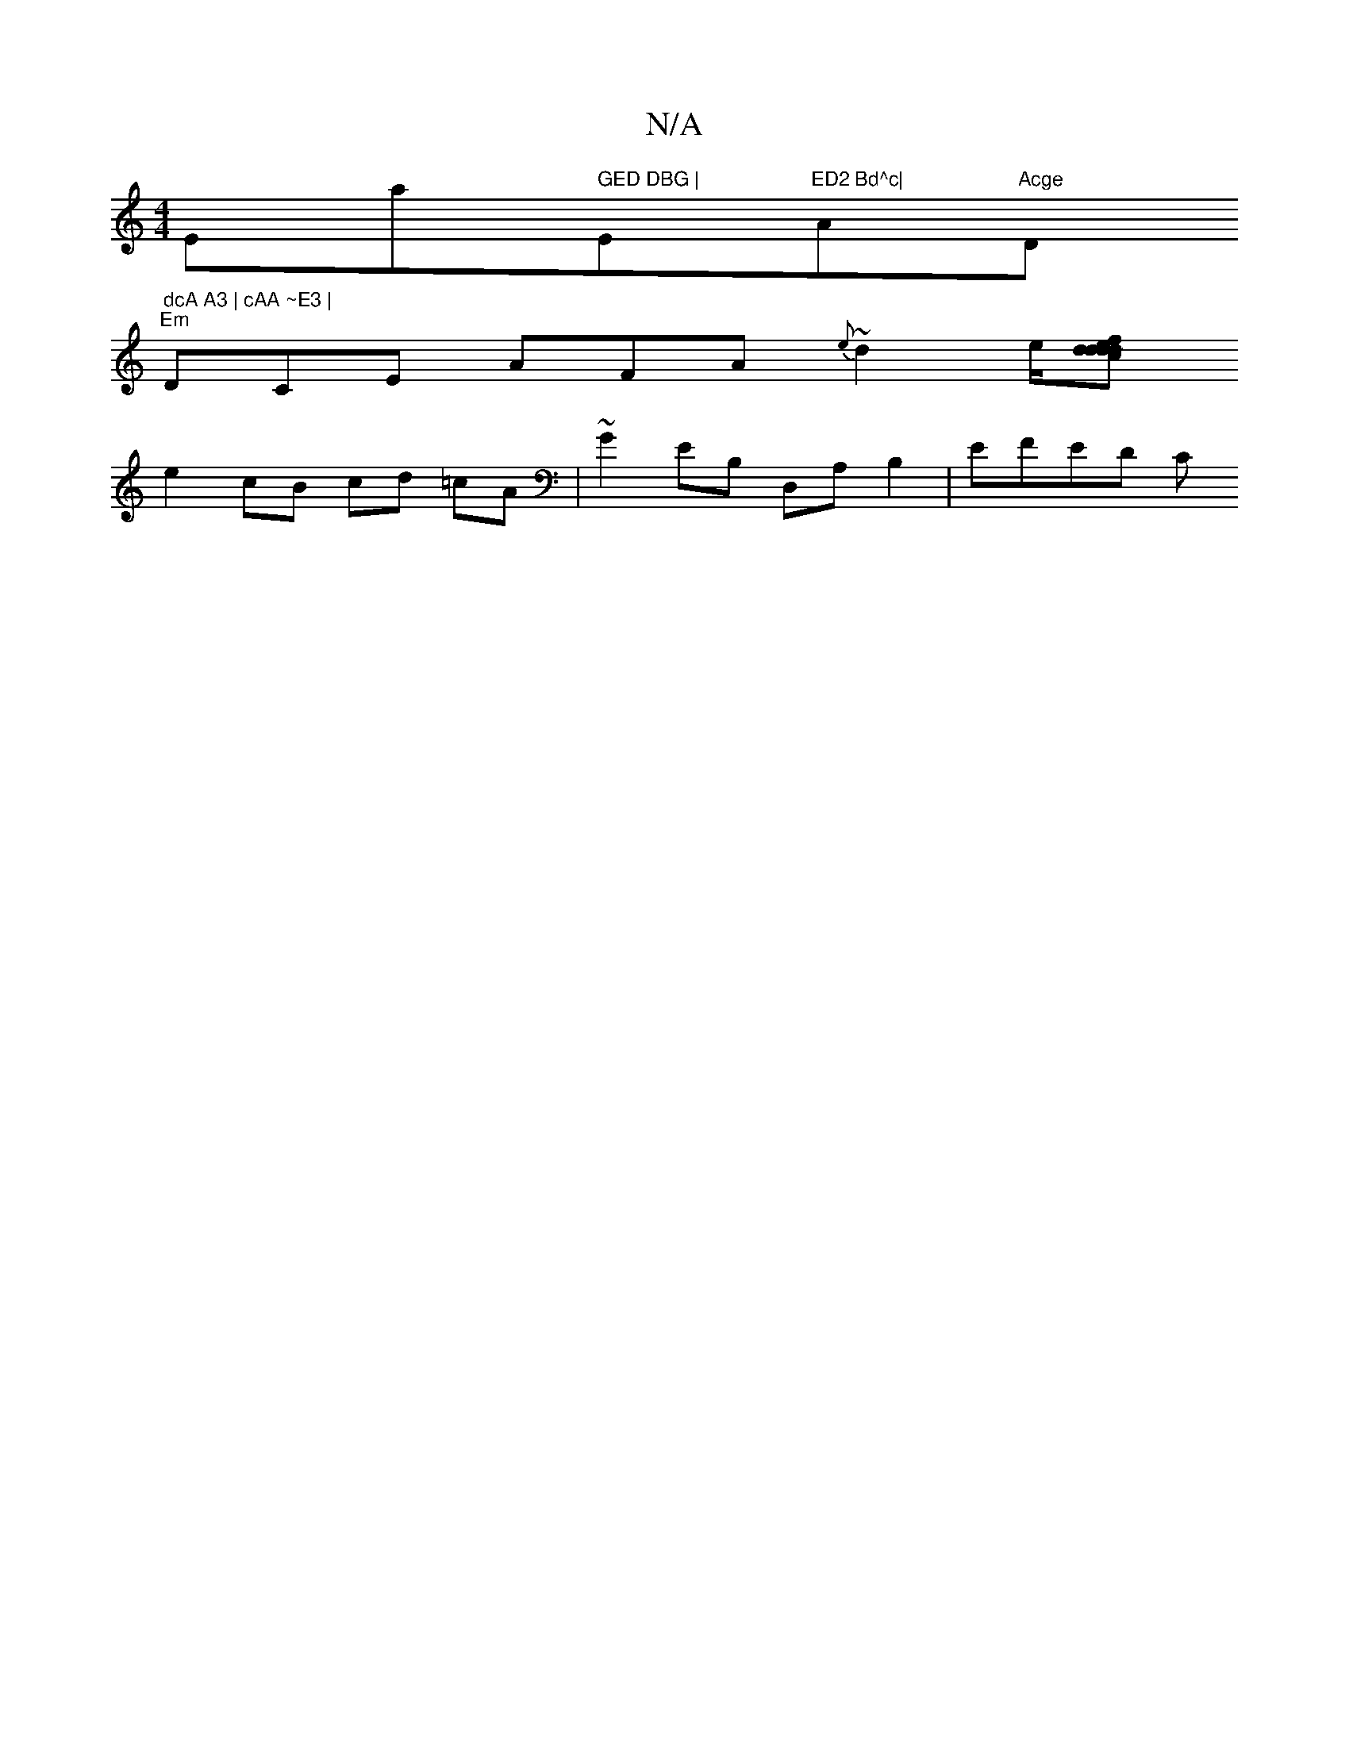 X:1
T:N/A
M:4/4
R:N/A
K:Cmajor
Emaj7" GED DBG | "Em"ED2 Bd^c|"A"Acge "D" dcA A3 | cAA ~E3 |
"Em"DCE AFA ~{e}d2 e/[fd ddce | dd cB AE ~E2 | agea edef | gfed|efcd fd ~f2:|2 fabg defd| cGAB c3A |
e2 cB cd =cA | ~G2EB, D,A,B,2 | EFED C